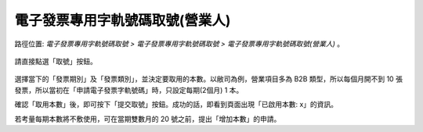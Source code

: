 .. _電子發票專用字軌號碼取號(營業人):

電子發票專用字軌號碼取號(營業人)
...............................................................................

路徑位置: *電子發票專用字軌號碼取號 > 電子發票專用字軌號碼取號 > 電子發票專用字軌號碼取號(營業人)* 。

.. figure:: ./電子發票專用字軌號碼取號(營業人)01.png
    :width: 500px
    :align: center

請直接點選「取號」按鈕。

.. figure:: ./電子發票專用字軌號碼取號(營業人)02.png
    :width: 500px
    :align: center

選擇當下的「發票期別」及「發票類別」，並決定要取用的本數。以敝司為例，\
營業項目多為 B2B 類型，所以每個月開不到 10 張發票，所以當初在「申請電子發票字軌號碼」時，\
只設定每期(2個月) 1 本。

確認「取用本數」後，即可按下「提交取號」按鈕。成功的話，即看到頁面出現「已啟用本數: x」的資訊。

若考量每期本數將不敷使用，可在當期雙數月的 20 號之前，提出「增加本數」的申請。